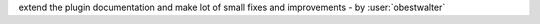 extend the plugin documentation and make lot of small fixes and improvements - by :user:`obestwalter`

